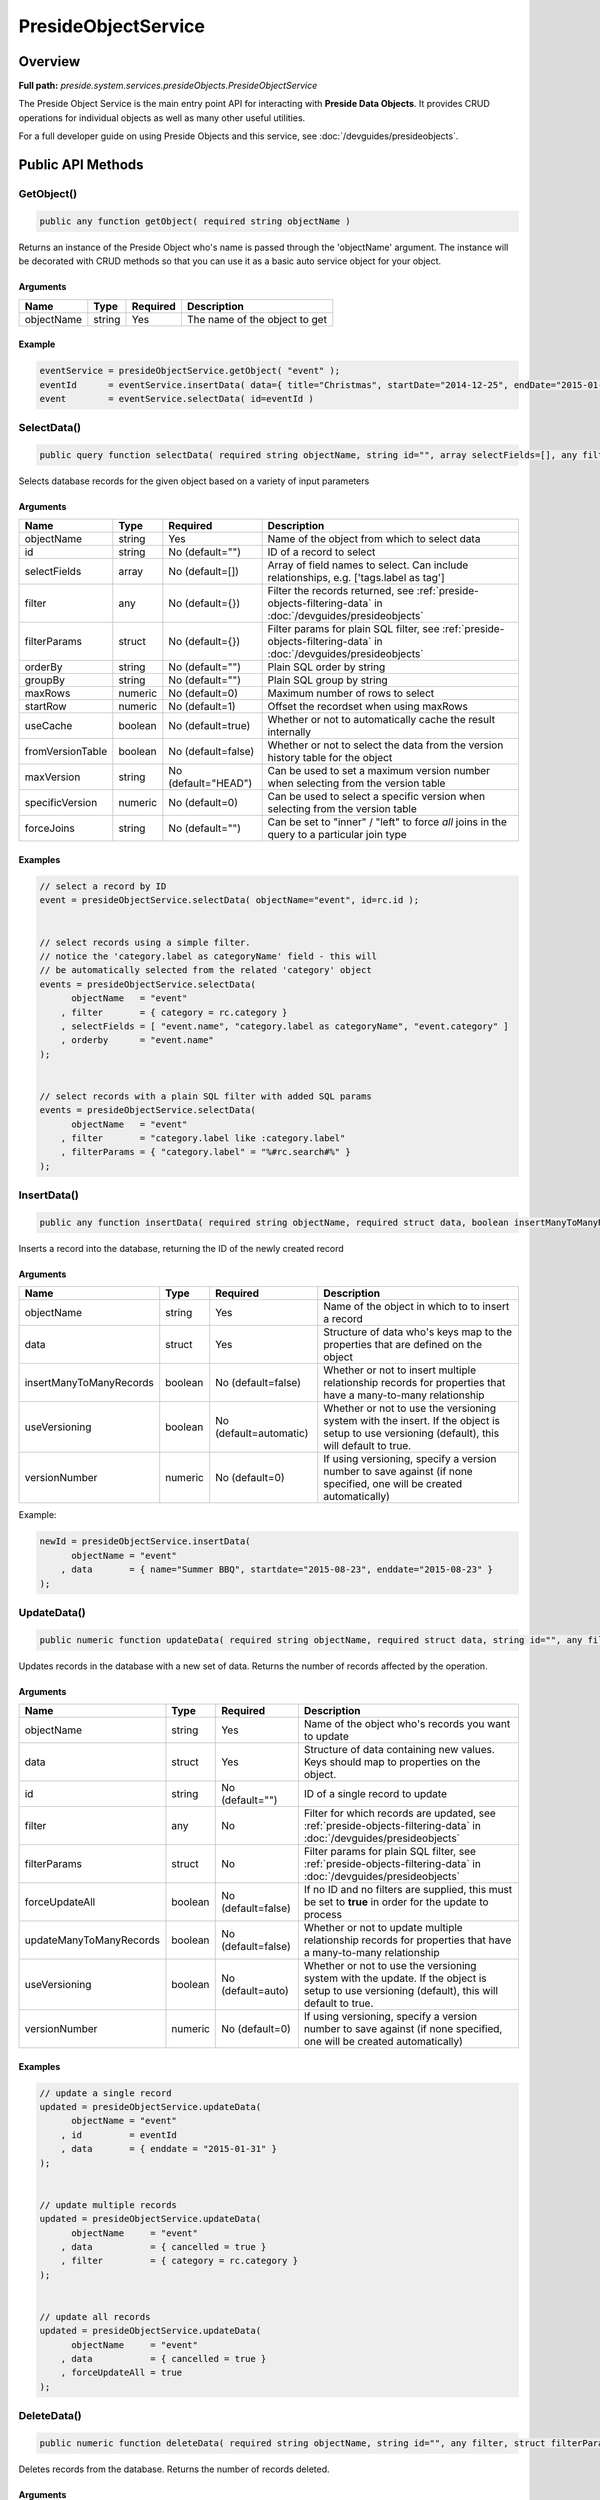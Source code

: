 PresideObjectService
====================

Overview
--------

**Full path:** *preside.system.services.presideObjects.PresideObjectService*

The Preside Object Service is the main entry point API for interacting with **Preside Data Objects**. It provides CRUD operations for individual objects as well as many other useful utilities.


For a full developer guide on using Preside Objects and this service, see :doc:`/devguides/presideobjects`.

Public API Methods
------------------

.. _getobject:

GetObject()
~~~~~~~~~~~

.. code-block:: java

    public any function getObject( required string objectName )

Returns an instance of the Preside Object who's name is passed through the 'objectName' argument.
The instance will be decorated with CRUD methods so that you can use it as a basic auto service object for your object.


Arguments
.........

==========  ======  ========  =============================
Name        Type    Required  Description                  
==========  ======  ========  =============================
objectName  string  Yes       The name of the object to get
==========  ======  ========  =============================



Example
.......
.. code-block:: java


    eventService = presideObjectService.getObject( "event" );
    eventId      = eventService.insertData( data={ title="Christmas", startDate="2014-12-25", endDate="2015-01-06" } );
    event        = eventService.selectData( id=eventId )

.. _selectdata:

SelectData()
~~~~~~~~~~~~

.. code-block:: java

    public query function selectData( required string objectName, string id="", array selectFields=[], any filter={}, struct filterParams={}, string orderBy="", string groupBy="", numeric maxRows=0, numeric startRow=1, boolean useCache=true, boolean fromVersionTable=false, string maxVersion="HEAD", numeric specificVersion=0, string forceJoins="" )

Selects database records for the given object based on a variety of input parameters


Arguments
.........

================  =======  ===================  =================================================================================================================
Name              Type     Required             Description                                                                                                      
================  =======  ===================  =================================================================================================================
objectName        string   Yes                  Name of the object from which to select data                                                                     
id                string   No (default="")      ID of a record to select                                                                                         
selectFields      array    No (default=[])      Array of field names to select. Can include relationships, e.g. ['tags.label as tag']                            
filter            any      No (default={})      Filter the records returned, see :ref:`preside-objects-filtering-data` in :doc:`/devguides/presideobjects`       
filterParams      struct   No (default={})      Filter params for plain SQL filter, see :ref:`preside-objects-filtering-data` in :doc:`/devguides/presideobjects`
orderBy           string   No (default="")      Plain SQL order by string                                                                                        
groupBy           string   No (default="")      Plain SQL group by string                                                                                        
maxRows           numeric  No (default=0)       Maximum number of rows to select                                                                                 
startRow          numeric  No (default=1)       Offset the recordset when using maxRows                                                                          
useCache          boolean  No (default=true)    Whether or not to automatically cache the result internally                                                      
fromVersionTable  boolean  No (default=false)   Whether or not to select the data from the version history table for the object                                  
maxVersion        string   No (default="HEAD")  Can be used to set a maximum version number when selecting from the version table                                
specificVersion   numeric  No (default=0)       Can be used to select a specific version when selecting from the version table                                   
forceJoins        string   No (default="")      Can be set to "inner" / "left" to force *all* joins in the query to a particular join type                       
================  =======  ===================  =================================================================================================================



Examples
........


.. code-block:: java


    // select a record by ID
    event = presideObjectService.selectData( objectName="event", id=rc.id );


    // select records using a simple filter.
    // notice the 'category.label as categoryName' field - this will
    // be automatically selected from the related 'category' object
    events = presideObjectService.selectData(
          objectName   = "event"
        , filter       = { category = rc.category }
        , selectFields = [ "event.name", "category.label as categoryName", "event.category" ]
        , orderby      = "event.name"
    );


    // select records with a plain SQL filter with added SQL params
    events = presideObjectService.selectData(
          objectName   = "event"
        , filter       = "category.label like :category.label"
        , filterParams = { "category.label" = "%#rc.search#%" }
    );

.. _insertdata:

InsertData()
~~~~~~~~~~~~

.. code-block:: java

    public any function insertData( required string objectName, required struct data, boolean insertManyToManyRecords=false, boolean useVersioning=automatic, numeric versionNumber=0 )

Inserts a record into the database, returning the ID of the newly created record


Arguments
.........

=======================  =======  ======================  ===========================================================================================================================================
Name                     Type     Required                Description                                                                                                                                
=======================  =======  ======================  ===========================================================================================================================================
objectName               string   Yes                     Name of the object in which to to insert a record                                                                                          
data                     struct   Yes                     Structure of data who's keys map to the properties that are defined on the object                                                          
insertManyToManyRecords  boolean  No (default=false)      Whether or not to insert multiple relationship records for properties that have a many-to-many relationship                                
useVersioning            boolean  No (default=automatic)  Whether or not to use the versioning system with the insert. If the object is setup to use versioning (default), this will default to true.
versionNumber            numeric  No (default=0)          If using versioning, specify a version number to save against (if none specified, one will be created automatically)                       
=======================  =======  ======================  ===========================================================================================================================================



Example:


.. code-block:: java


    newId = presideObjectService.insertData(
          objectName = "event"
        , data       = { name="Summer BBQ", startdate="2015-08-23", enddate="2015-08-23" }
    );

.. _updatedata:

UpdateData()
~~~~~~~~~~~~

.. code-block:: java

    public numeric function updateData( required string objectName, required struct data, string id="", any filter, struct filterParams, boolean forceUpdateAll=false, boolean updateManyToManyRecords=false, boolean useVersioning=auto, numeric versionNumber=0 )

Updates records in the database with a new set of data. Returns the number of records affected by the operation.


Arguments
.........

=======================  =======  ==================  ===========================================================================================================================================
Name                     Type     Required            Description                                                                                                                                
=======================  =======  ==================  ===========================================================================================================================================
objectName               string   Yes                 Name of the object who's records you want to update                                                                                        
data                     struct   Yes                 Structure of data containing new values. Keys should map to properties on the object.                                                      
id                       string   No (default="")     ID of a single record to update                                                                                                            
filter                   any      No                  Filter for which records are updated, see :ref:`preside-objects-filtering-data` in :doc:`/devguides/presideobjects`                        
filterParams             struct   No                  Filter params for plain SQL filter, see :ref:`preside-objects-filtering-data` in :doc:`/devguides/presideobjects`                          
forceUpdateAll           boolean  No (default=false)  If no ID and no filters are supplied, this must be set to **true** in order for the update to process                                      
updateManyToManyRecords  boolean  No (default=false)  Whether or not to update multiple relationship records for properties that have a many-to-many relationship                                
useVersioning            boolean  No (default=auto)   Whether or not to use the versioning system with the update. If the object is setup to use versioning (default), this will default to true.
versionNumber            numeric  No (default=0)      If using versioning, specify a version number to save against (if none specified, one will be created automatically)                       
=======================  =======  ==================  ===========================================================================================================================================



Examples
........


.. code-block:: java


    // update a single record
    updated = presideObjectService.updateData(
          objectName = "event"
        , id         = eventId
        , data       = { enddate = "2015-01-31" }
    );


    // update multiple records
    updated = presideObjectService.updateData(
          objectName     = "event"
        , data           = { cancelled = true }
        , filter         = { category = rc.category }
    );


    // update all records
    updated = presideObjectService.updateData(
          objectName     = "event"
        , data           = { cancelled = true }
        , forceUpdateAll = true
    );

.. _deletedata:

DeleteData()
~~~~~~~~~~~~

.. code-block:: java

    public numeric function deleteData( required string objectName, string id="", any filter, struct filterParams, boolean forceDeleteAll=false )

Deletes records from the database. Returns the number of records deleted.


Arguments
.........

==============  =======  ==================  =================================================================================================================
Name            Type     Required            Description                                                                                                      
==============  =======  ==================  =================================================================================================================
objectName      string   Yes                 Name of the object from who's database table records are to be deleted                                           
id              string   No (default="")     ID of a record to delete                                                                                         
filter          any      No                  Filter for records to delete, see :ref:`preside-objects-filtering-data` in :doc:`/devguides/presideobjects`      
filterParams    struct   No                  Filter params for plain SQL filter, see :ref:`preside-objects-filtering-data` in :doc:`/devguides/presideobjects`
forceDeleteAll  boolean  No (default=false)  If no id or filter supplied, this must be set to **true** in order for the delete to process                     
==============  =======  ==================  =================================================================================================================



Examples
........


.. code-block:: java


    // delete a single record
    deleted = presideObjectService.deleteData(
          objectName = "event"
        , id         = rc.id
    );


    // delete multiple records using a filter
    // (note we are filtering on a column in a related object, "category")
    deleted = presideObjectService.deleteData(
          objectName   = "event"
        , filter       = "category.label != :category.label"
        , filterParams = { "category.label" = "BBQs" }
    );


    // delete all records
    // (note we are filtering on a column in a related object, "category")
    deleted = presideObjectService.deleteData(
          objectName     = "event"
        , forceDeleteAll = true
    );

.. _dataexists:

DataExists()
~~~~~~~~~~~~

.. code-block:: java

    public boolean function dataExists( required string objectName, any filter, struct filterParams )

Returns true if records exist that match the supplied fillter, false otherwise.


.. note::


    In addition to the named arguments here, you can also supply any valid arguments
    that can be supplied to the :ref:`selectdata` method


Arguments
.........

============  ======  ========  =================================================================================================================
Name          Type    Required  Description                                                                                                      
============  ======  ========  =================================================================================================================
objectName    string  Yes       Name of the object in which the records may or may not exist                                                     
filter        any     No        Filter the records queried, see :ref:`preside-objects-filtering-data` in :doc:`/devguides/presideobjects`        
filterParams  struct  No        Filter params for plain SQL filter, see :ref:`preside-objects-filtering-data` in :doc:`/devguides/presideobjects`
============  ======  ========  =================================================================================================================



Example
.......


.. code-block:: java


    eventsExist = presideObjectService.dataExists(
          objectName = "event"
        , filter     = { category = rc.category }
    );

.. _selectmanytomanydata:

SelectManyToManyData()
~~~~~~~~~~~~~~~~~~~~~~

.. code-block:: java

    public query function selectManyToManyData( required string objectName, required string propertyName, array selectFields, string orderBy="" )

Selects records from many-to-many relationships


.. note::


    You can pass additional arguments to those specified below and they will all be passed to the :ref:`selectdata` method


Arguments
.........

============  ======  ===============  =============================================================
Name          Type    Required         Description                                                  
============  ======  ===============  =============================================================
objectName    string  Yes              Name of the object that has the many-to-many property defined
propertyName  string  Yes              Name of the many-to-many property                            
selectFields  array   No               Array of fields to select                                    
orderBy       string  No (default="")  Plain SQL order by statement                                 
============  ======  ===============  =============================================================



Example
.......


.. code-block:: java


    tags = presideObjectService.selectManyToManyData(
          objectName   = "event"
        , propertyName = "tags"
        , orderby      = "tags.label"
    );

.. _syncmanytomanydata:

SyncManyToManyData()
~~~~~~~~~~~~~~~~~~~~

.. code-block:: java

    public boolean function syncManyToManyData( required string sourceObject, required string sourceProperty, required string sourceId, required string targetIdList )

Synchronizes a record's related object data for a given property. Returns true on success, false otherwise.


Arguments
.........

==============  ======  ========  =================================================================================
Name            Type    Required  Description                                                                      
==============  ======  ========  =================================================================================
sourceObject    string  Yes       The object that contains the many-to-many property                               
sourceProperty  string  Yes       The name of the property that is defined as a many-to-many relationship          
sourceId        string  Yes       ID of the record who's related data we are to synchronize                        
targetIdList    string  Yes       Comma separated list of IDs of records representing records in the related object
==============  ======  ========  =================================================================================



Example
.......


.. code-block:: java


    presideObjectService.syncManyToManyData(
          sourceObject   = "event"
        , sourceProperty = "tags"
        , sourceId       = rc.eventId
        , targetIdList   = rc.tags // e.g. "635,1,52,24"
    );

.. _dbsync:

DbSync()
~~~~~~~~

.. code-block:: java

    public void function dbSync( )

Performs a full database synchronisation with your Preside Data Objects. Creating new tables, fields and relationships as well
as modifying and retiring existing ones.


See :ref:`preside-objects-keeping-in-sync-with-db`.

Arguments
.........

*This method does not accept any arguments.*

.. _listobjects:

ListObjects()
~~~~~~~~~~~~~

.. code-block:: java

    public array function listObjects( )

Returns an array of names for all of the registered objects, sorted alphabetically (ignoring case)

Arguments
.........

*This method does not accept any arguments.*

.. _objectexists:

ObjectExists()
~~~~~~~~~~~~~~

.. code-block:: java

    public boolean function objectExists( required string objectName )

Returns whether or not the passed object name has been registered

Arguments
.........

==========  ======  ========  ==========================================================
Name        Type    Required  Description                                               
==========  ======  ========  ==========================================================
objectName  string  Yes       Name of the object that you wish to check the existance of
==========  ======  ========  ==========================================================


.. _fieldexists:

FieldExists()
~~~~~~~~~~~~~

.. code-block:: java

    public boolean function fieldExists( required string objectName, required string fieldName )

Returns whether or not the passed field exists on the passed object

Arguments
.........

==========  ======  ========  ====================================================
Name        Type    Required  Description                                         
==========  ======  ========  ====================================================
objectName  string  Yes       Name of the object who's field you wish to check    
fieldName   string  Yes       Name of the field you wish to check the existance of
==========  ======  ========  ====================================================


.. _getobjectattribute:

GetObjectAttribute()
~~~~~~~~~~~~~~~~~~~~

.. code-block:: java

    public any function getObjectAttribute( required string objectName, required string attributeName, string defaultValue="" )

Returns an arbritary attribute value that is defined on the object's :code:`component` tag.


Arguments
.........

=============  ======  ===============  ====================================================
Name           Type    Required         Description                                         
=============  ======  ===============  ====================================================
objectName     string  Yes              Name of the object who's attribute we wish to get   
attributeName  string  Yes              Name of the attribute who's value we wish to get    
defaultValue   string  No (default="")  Default value for the attribute, should it not exist
=============  ======  ===============  ====================================================



Example
.......


.. code-block:: java


    eventLabelField = presideObjectService.getObjectAttribute(
          objectName    = "event"
        , attributeName = "labelField"
        , defaultValue  = "label"
    );